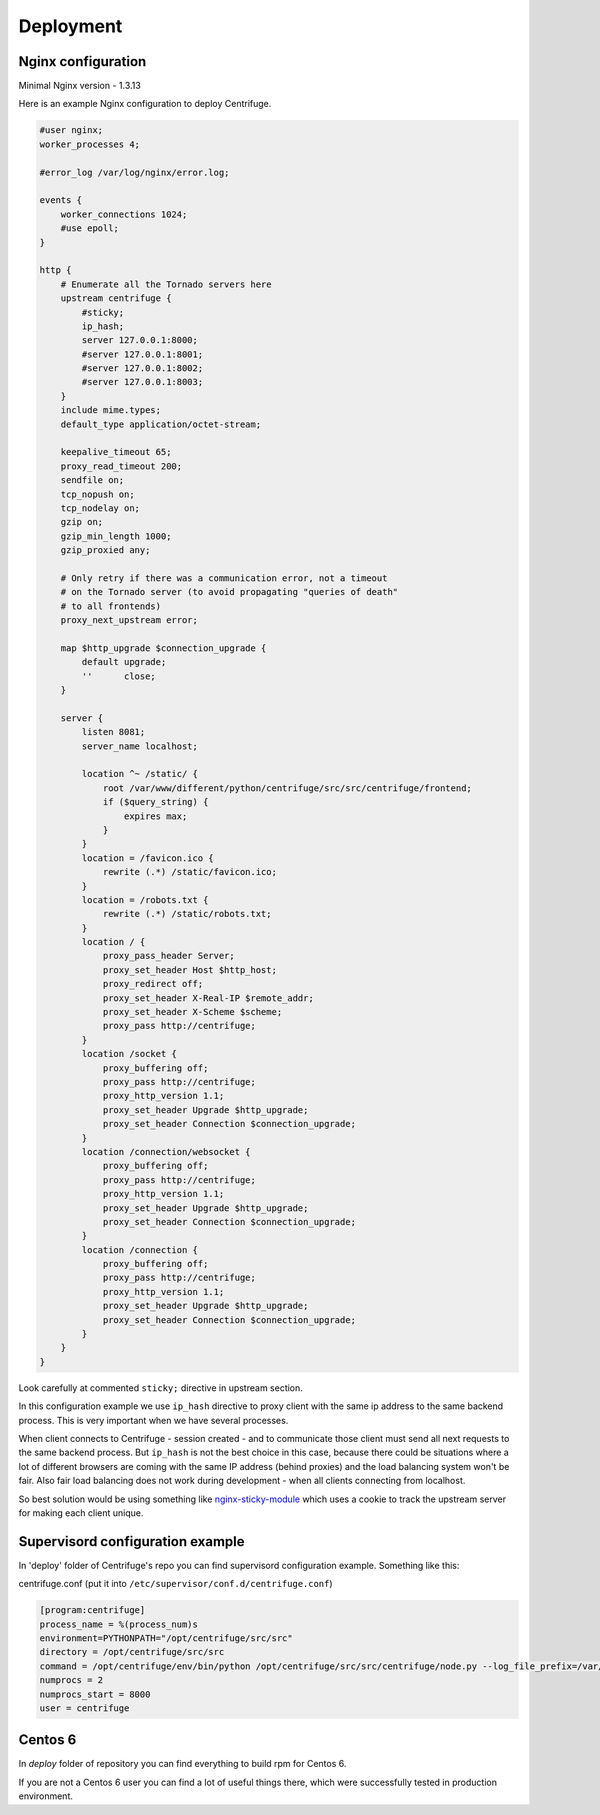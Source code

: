 Deployment
==========

.. _deploy:

Nginx configuration
~~~~~~~~~~~~~~~~~~~

Minimal Nginx version - 1.3.13

Here is an example Nginx configuration to deploy Centrifuge.

.. code-block:: bash

    #user nginx;
    worker_processes 4;

    #error_log /var/log/nginx/error.log;

    events {
        worker_connections 1024;
        #use epoll;
    }

    http {
        # Enumerate all the Tornado servers here
        upstream centrifuge {
            #sticky;
            ip_hash;
            server 127.0.0.1:8000;
            #server 127.0.0.1:8001;
            #server 127.0.0.1:8002;
            #server 127.0.0.1:8003;
        }
        include mime.types;
        default_type application/octet-stream;

        keepalive_timeout 65;
        proxy_read_timeout 200;
        sendfile on;
        tcp_nopush on;
        tcp_nodelay on;
        gzip on;
        gzip_min_length 1000;
        gzip_proxied any;

        # Only retry if there was a communication error, not a timeout
        # on the Tornado server (to avoid propagating "queries of death"
        # to all frontends)
        proxy_next_upstream error;

        map $http_upgrade $connection_upgrade {
            default upgrade;
            ''      close;
        }

        server {
            listen 8081;
            server_name localhost;

            location ^~ /static/ {
                root /var/www/different/python/centrifuge/src/src/centrifuge/frontend;
                if ($query_string) {
                    expires max;
                }
            }
            location = /favicon.ico {
                rewrite (.*) /static/favicon.ico;
            }
            location = /robots.txt {
                rewrite (.*) /static/robots.txt;
            }
            location / {
                proxy_pass_header Server;
                proxy_set_header Host $http_host;
                proxy_redirect off;
                proxy_set_header X-Real-IP $remote_addr;
                proxy_set_header X-Scheme $scheme;
                proxy_pass http://centrifuge;
            }
            location /socket {
                proxy_buffering off;
                proxy_pass http://centrifuge;
                proxy_http_version 1.1;
                proxy_set_header Upgrade $http_upgrade;
                proxy_set_header Connection $connection_upgrade;
            }
            location /connection/websocket {
                proxy_buffering off;
                proxy_pass http://centrifuge;
                proxy_http_version 1.1;
                proxy_set_header Upgrade $http_upgrade;
                proxy_set_header Connection $connection_upgrade;
            }
            location /connection {
                proxy_buffering off;
                proxy_pass http://centrifuge;
                proxy_http_version 1.1;
                proxy_set_header Upgrade $http_upgrade;
                proxy_set_header Connection $connection_upgrade;
            }
        }
    }


Look carefully at commented ``sticky;`` directive in upstream section.

In this configuration example we use ``ip_hash`` directive to proxy client with the same ip
address to the same backend process. This is very important when we have several processes.

When client connects to Centrifuge - session created - and to communicate those client must
send all next requests to the same backend process. But ``ip_hash`` is not the best choice
in this case, because there could be situations where a lot of different browsers are coming
with the same IP address (behind proxies) and the load balancing system won't be fair.
Also fair load balancing does not work during development - when all clients connecting from
localhost.

So best solution would be using something like `nginx-sticky-module <http://code.google.com/p/nginx-sticky-module/>`_
which uses a cookie to track the upstream server for making each client unique.


Supervisord configuration example
~~~~~~~~~~~~~~~~~~~~~~~~~~~~~~~~~

.. _supervisord_configuration:

In 'deploy' folder of Centrifuge's repo you can find supervisord configuration
example. Something like this:


centrifuge.conf (put it into ``/etc/supervisor/conf.d/centrifuge.conf``)

.. code-block:: bash

    [program:centrifuge]
    process_name = %(process_num)s
    environment=PYTHONPATH="/opt/centrifuge/src/src"
    directory = /opt/centrifuge/src/src
    command = /opt/centrifuge/env/bin/python /opt/centrifuge/src/src/centrifuge/node.py --log_file_prefix=/var/log/centrifuge/centrifuge-%(process_num)s.log --config=/opt/centrifuge/src/src/config.json --port=%(process_num)s --zmq_pub_port_shift=1000 --zmq_sub_address=tcp://localhost:7000,tcp://localhost:7001
    numprocs = 2
    numprocs_start = 8000
    user = centrifuge


Centos 6
~~~~~~~~

In `deploy` folder of repository you can find everything to build rpm for Centos 6.

If you are not a Centos 6 user you can find a lot of useful things there, which were
successfully tested in production environment.